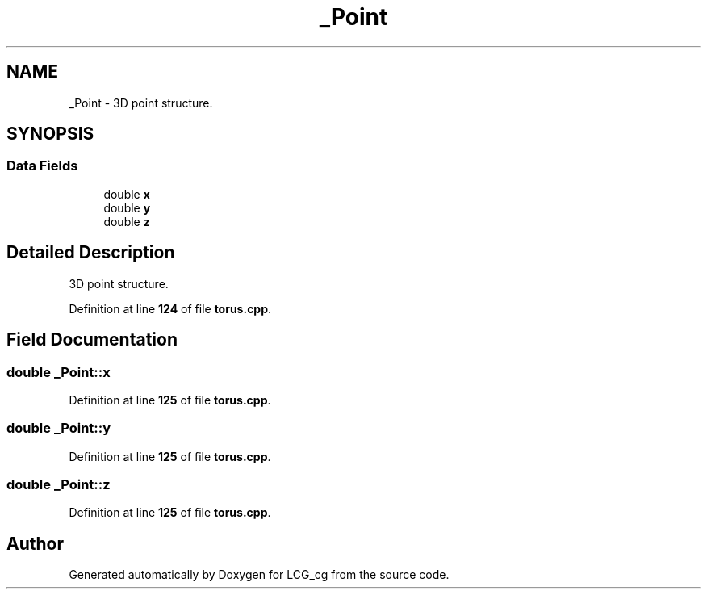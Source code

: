 .TH "_Point" 3Version 1.0" "LCG_cg" \" -*- nroff -*-
.ad l
.nh
.SH NAME
_Point \- 3D point structure\&.  

.SH SYNOPSIS
.br
.PP
.SS "Data Fields"

.in +1c
.ti -1c
.RI "double \fBx\fP"
.br
.ti -1c
.RI "double \fBy\fP"
.br
.ti -1c
.RI "double \fBz\fP"
.br
.in -1c
.SH "Detailed Description"
.PP 
3D point structure\&. 
.PP
Definition at line \fB124\fP of file \fBtorus\&.cpp\fP\&.
.SH "Field Documentation"
.PP 
.SS "double _Point::x"

.PP
Definition at line \fB125\fP of file \fBtorus\&.cpp\fP\&.
.SS "double _Point::y"

.PP
Definition at line \fB125\fP of file \fBtorus\&.cpp\fP\&.
.SS "double _Point::z"

.PP
Definition at line \fB125\fP of file \fBtorus\&.cpp\fP\&.

.SH "Author"
.PP 
Generated automatically by Doxygen for LCG_cg from the source code\&.
